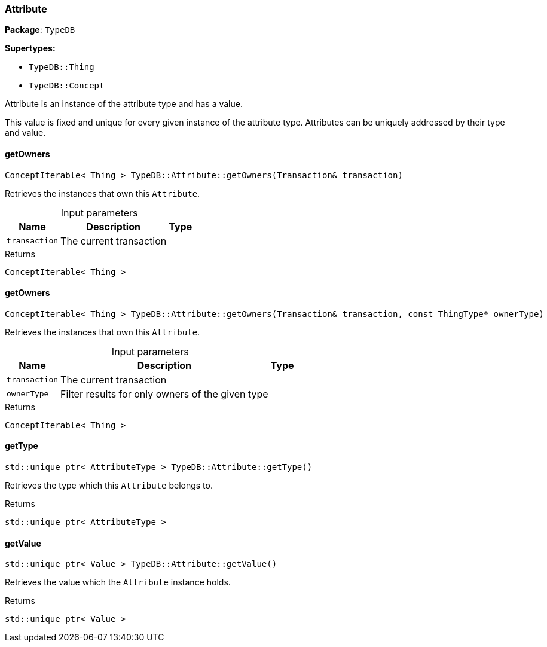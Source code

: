 [#_Attribute]
=== Attribute

*Package*: `TypeDB`

*Supertypes:*

* `TypeDB::Thing`
* `TypeDB::Concept`



Attribute is an instance of the attribute type and has a value.

This value is fixed and unique for every given instance of the attribute type. Attributes can be uniquely addressed by their type and value.

// tag::methods[]
[#_ConceptIterable_Thing_TypeDBAttributegetOwners_Transaction_transaction]
==== getOwners

[source,cpp]
----
ConceptIterable< Thing > TypeDB::Attribute::getOwners(Transaction& transaction)
----



Retrieves the instances that own this ``Attribute``.


[caption=""]
.Input parameters
[cols="~,~,~"]
[options="header"]
|===
|Name |Description |Type
a| `transaction` a| The current transaction a| 
|===

[caption=""]
.Returns
`ConceptIterable< Thing >`

[#_ConceptIterable_Thing_TypeDBAttributegetOwners_Transaction_transaction_const_ThingType_PTR_ownerType]
==== getOwners

[source,cpp]
----
ConceptIterable< Thing > TypeDB::Attribute::getOwners(Transaction& transaction, const ThingType* ownerType)
----



Retrieves the instances that own this ``Attribute``.


[caption=""]
.Input parameters
[cols="~,~,~"]
[options="header"]
|===
|Name |Description |Type
a| `transaction` a| The current transaction a| 
a| `ownerType` a| Filter results for only owners of the given type a| 
|===

[caption=""]
.Returns
`ConceptIterable< Thing >`

[#_stdunique_ptr_AttributeType_TypeDBAttributegetType]
==== getType

[source,cpp]
----
std::unique_ptr< AttributeType > TypeDB::Attribute::getType()
----



Retrieves the type which this ``Attribute`` belongs to.


[caption=""]
.Returns
`std::unique_ptr< AttributeType >`

[#_stdunique_ptr_Value_TypeDBAttributegetValue]
==== getValue

[source,cpp]
----
std::unique_ptr< Value > TypeDB::Attribute::getValue()
----



Retrieves the value which the ``Attribute`` instance holds.


[caption=""]
.Returns
`std::unique_ptr< Value >`

// end::methods[]

